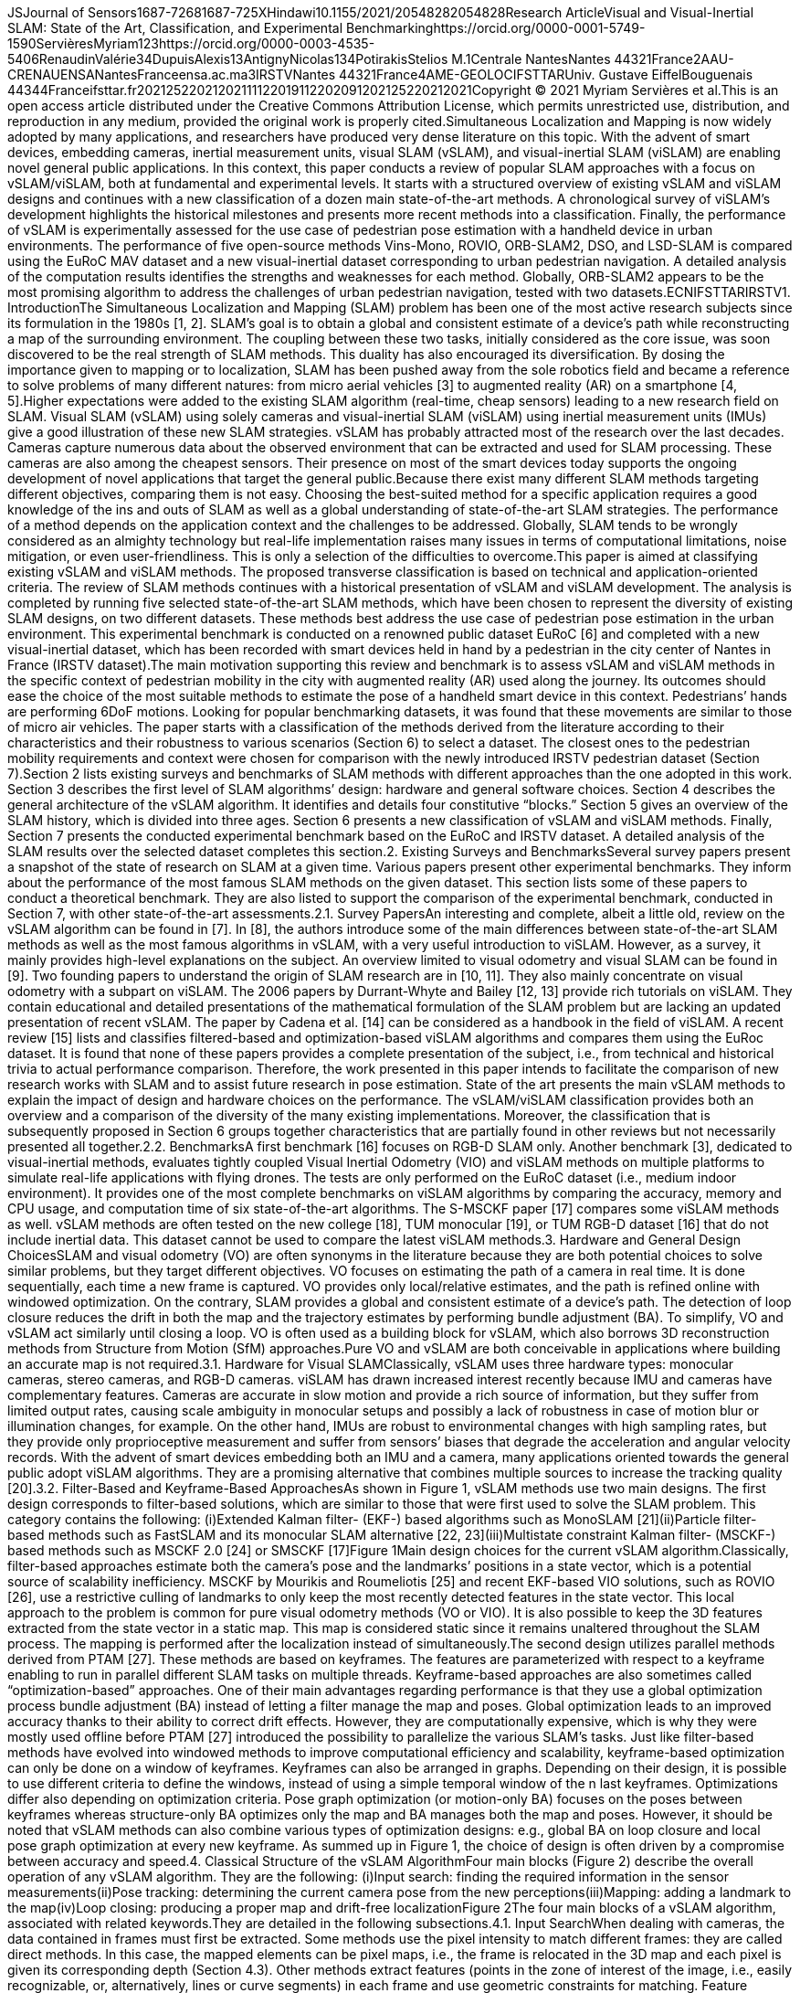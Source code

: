 JSJournal of Sensors1687-72681687-725XHindawi10.1155/2021/20548282054828Research ArticleVisual and Visual-Inertial SLAM: State of the Art, Classification, and Experimental Benchmarkinghttps://orcid.org/0000-0001-5749-1590ServièresMyriam123https://orcid.org/0000-0003-4535-5406RenaudinValérie34DupuisAlexis13AntignyNicolas134PotirakisStelios M.1Centrale NantesNantes 44321France2AAU-CRENAUENSANantesFranceensa.ac.ma3IRSTVNantes 44321France4AME-GEOLOCIFSTTARUniv. Gustave EiffelBouguenais 44344Franceifsttar.fr20212522021202111122019112202091202125220212021Copyright © 2021 Myriam Servières et al.This is an open access article distributed under the Creative Commons Attribution License, which permits unrestricted use, distribution, and reproduction in any medium, provided the original work is properly cited.Simultaneous Localization and Mapping is now widely adopted by many applications, and researchers have produced very dense literature on this topic. With the advent of smart devices, embedding cameras, inertial measurement units, visual SLAM (vSLAM), and visual-inertial SLAM (viSLAM) are enabling novel general public applications. In this context, this paper conducts a review of popular SLAM approaches with a focus on vSLAM/viSLAM, both at fundamental and experimental levels. It starts with a structured overview of existing vSLAM and viSLAM designs and continues with a new classification of a dozen main state-of-the-art methods. A chronological survey of viSLAM’s development highlights the historical milestones and presents more recent methods into a classification. Finally, the performance of vSLAM is experimentally assessed for the use case of pedestrian pose estimation with a handheld device in urban environments. The performance of five open-source methods Vins-Mono, ROVIO, ORB-SLAM2, DSO, and LSD-SLAM is compared using the EuRoC MAV dataset and a new visual-inertial dataset corresponding to urban pedestrian navigation. A detailed analysis of the computation results identifies the strengths and weaknesses for each method. Globally, ORB-SLAM2 appears to be the most promising algorithm to address the challenges of urban pedestrian navigation, tested with two datasets.ECNIFSTTARIRSTV1. IntroductionThe Simultaneous Localization and Mapping (SLAM) problem has been one of the most active research subjects since its formulation in the 1980s [1, 2]. SLAM’s goal is to obtain a global and consistent estimate of a device’s path while reconstructing a map of the surrounding environment. The coupling between these two tasks, initially considered as the core issue, was soon discovered to be the real strength of SLAM methods. This duality has also encouraged its diversification. By dosing the importance given to mapping or to localization, SLAM has been pushed away from the sole robotics field and became a reference to solve problems of many different natures: from micro aerial vehicles [3] to augmented reality (AR) on a smartphone [4, 5].Higher expectations were added to the existing SLAM algorithm (real-time, cheap sensors) leading to a new research field on SLAM. Visual SLAM (vSLAM) using solely cameras and visual-inertial SLAM (viSLAM) using inertial measurement units (IMUs) give a good illustration of these new SLAM strategies. vSLAM has probably attracted most of the research over the last decades. Cameras capture numerous data about the observed environment that can be extracted and used for SLAM processing. These cameras are also among the cheapest sensors. Their presence on most of the smart devices today supports the ongoing development of novel applications that target the general public.Because there exist many different SLAM methods targeting different objectives, comparing them is not easy. Choosing the best-suited method for a specific application requires a good knowledge of the ins and outs of SLAM as well as a global understanding of state-of-the-art SLAM strategies. The performance of a method depends on the application context and the challenges to be addressed. Globally, SLAM tends to be wrongly considered as an almighty technology but real-life implementation raises many issues in terms of computational limitations, noise mitigation, or even user-friendliness. This is only a selection of the difficulties to overcome.This paper is aimed at classifying existing vSLAM and viSLAM methods. The proposed transverse classification is based on technical and application-oriented criteria. The review of SLAM methods continues with a historical presentation of vSLAM and viSLAM development. The analysis is completed by running five selected state-of-the-art SLAM methods, which have been chosen to represent the diversity of existing SLAM designs, on two different datasets. These methods best address the use case of pedestrian pose estimation in the urban environment. This experimental benchmark is conducted on a renowned public dataset EuRoC [6] and completed with a new visual-inertial dataset, which has been recorded with smart devices held in hand by a pedestrian in the city center of Nantes in France (IRSTV dataset).The main motivation supporting this review and benchmark is to assess vSLAM and viSLAM methods in the specific context of pedestrian mobility in the city with augmented reality (AR) used along the journey. Its outcomes should ease the choice of the most suitable methods to estimate the pose of a handheld smart device in this context. Pedestrians’ hands are performing 6DoF motions. Looking for popular benchmarking datasets, it was found that these movements are similar to those of micro air vehicles. The paper starts with a classification of the methods derived from the literature according to their characteristics and their robustness to various scenarios (Section 6) to select a dataset. The closest ones to the pedestrian mobility requirements and context were chosen for comparison with the newly introduced IRSTV pedestrian dataset (Section 7).Section 2 lists existing surveys and benchmarks of SLAM methods with different approaches than the one adopted in this work. Section 3 describes the first level of SLAM algorithms’ design: hardware and general software choices. Section 4 describes the general architecture of the vSLAM algorithm. It identifies and details four constitutive “blocks.” Section 5 gives an overview of the SLAM history, which is divided into three ages. Section 6 presents a new classification of vSLAM and viSLAM methods. Finally, Section 7 presents the conducted experimental benchmark based on the EuRoC and IRSTV dataset. A detailed analysis of the SLAM results over the selected dataset completes this section.2. Existing Surveys and BenchmarksSeveral survey papers present a snapshot of the state of research on SLAM at a given time. Various papers present other experimental benchmarks. They inform about the performance of the most famous SLAM methods on the given dataset. This section lists some of these papers to conduct a theoretical benchmark. They are also listed to support the comparison of the experimental benchmark, conducted in Section 7, with other state-of-the-art assessments.2.1. Survey PapersAn interesting and complete, albeit a little old, review on the vSLAM algorithm can be found in [7]. In [8], the authors introduce some of the main differences between state-of-the-art SLAM methods as well as the most famous algorithms in vSLAM, with a very useful introduction to viSLAM. However, as a survey, it mainly provides high-level explanations on the subject. An overview limited to visual odometry and visual SLAM can be found in [9]. Two founding papers to understand the origin of SLAM research are in [10, 11]. They also mainly concentrate on visual odometry with a subpart on viSLAM. The 2006 papers by Durrant-Whyte and Bailey [12, 13] provide rich tutorials on viSLAM. They contain educational and detailed presentations of the mathematical formulation of the SLAM problem but are lacking an updated presentation of recent vSLAM. The paper by Cadena et al. [14] can be considered as a handbook in the field of viSLAM. A recent review [15] lists and classifies filtered-based and optimization-based viSLAM algorithms and compares them using the EuRoc dataset. It is found that none of these papers provides a complete presentation of the subject, i.e., from technical and historical trivia to actual performance comparison. Therefore, the work presented in this paper intends to facilitate the comparison of new research works with SLAM and to assist future research in pose estimation. State of the art presents the main vSLAM methods to explain the impact of design and hardware choices on the performance. The vSLAM/viSLAM classification provides both an overview and a comparison of the diversity of the many existing implementations. Moreover, the classification that is subsequently proposed in Section 6 groups together characteristics that are partially found in other reviews but not necessarily presented all together.2.2. BenchmarksA first benchmark [16] focuses on RGB-D SLAM only. Another benchmark [3], dedicated to visual-inertial methods, evaluates tightly coupled Visual Inertial Odometry (VIO) and viSLAM methods on multiple platforms to simulate real-life applications with flying drones. The tests are only performed on the EuRoC dataset (i.e., medium indoor environment). It provides one of the most complete benchmarks on viSLAM algorithms by comparing the accuracy, memory and CPU usage, and computation time of six state-of-the-art algorithms. The S-MSCKF paper [17] compares some viSLAM methods as well. vSLAM methods are often tested on the new college [18], TUM monocular [19], or TUM RGB-D dataset [16] that do not include inertial data. This dataset cannot be used to compare the latest viSLAM methods.3. Hardware and General Design ChoicesSLAM and visual odometry (VO) are often synonyms in the literature because they are both potential choices to solve similar problems, but they target different objectives. VO focuses on estimating the path of a camera in real time. It is done sequentially, each time a new frame is captured. VO provides only local/relative estimates, and the path is refined online with windowed optimization. On the contrary, SLAM provides a global and consistent estimate of a device’s path. The detection of loop closure reduces the drift in both the map and the trajectory estimates by performing bundle adjustment (BA). To simplify, VO and vSLAM act similarly until closing a loop. VO is often used as a building block for vSLAM, which also borrows 3D reconstruction methods from Structure from Motion (SfM) approaches.Pure VO and vSLAM are both conceivable in applications where building an accurate map is not required.3.1. Hardware for Visual SLAMClassically, vSLAM uses three hardware types: monocular cameras, stereo cameras, and RGB-D cameras. viSLAM has drawn increased interest recently because IMU and cameras have complementary features. Cameras are accurate in slow motion and provide a rich source of information, but they suffer from limited output rates, causing scale ambiguity in monocular setups and possibly a lack of robustness in case of motion blur or illumination changes, for example. On the other hand, IMUs are robust to environmental changes with high sampling rates, but they provide only proprioceptive measurement and suffer from sensors’ biases that degrade the acceleration and angular velocity records. With the advent of smart devices embedding both an IMU and a camera, many applications oriented towards the general public adopt viSLAM algorithms. They are a promising alternative that combines multiple sources to increase the tracking quality [20].3.2. Filter-Based and Keyframe-Based ApproachesAs shown in Figure 1, vSLAM methods use two main designs. The first design corresponds to filter-based solutions, which are similar to those that were first used to solve the SLAM problem. This category contains the following: (i)Extended Kalman filter- (EKF-) based algorithms such as MonoSLAM [21](ii)Particle filter-based methods such as FastSLAM and its monocular SLAM alternative [22, 23](iii)Multistate constraint Kalman filter- (MSCKF-) based methods such as MSCKF 2.0 [24] or SMSCKF [17]Figure 1Main design choices for the current vSLAM algorithm.Classically, filter-based approaches estimate both the camera’s pose and the landmarks’ positions in a state vector, which is a potential source of scalability inefficiency. MSCKF by Mourikis and Roumeliotis [25] and recent EKF-based VIO solutions, such as ROVIO [26], use a restrictive culling of landmarks to only keep the most recently detected features in the state vector. This local approach to the problem is common for pure visual odometry methods (VO or VIO). It is also possible to keep the 3D features extracted from the state vector in a static map. This map is considered static since it remains unaltered throughout the SLAM process. The mapping is performed after the localization instead of simultaneously.The second design utilizes parallel methods derived from PTAM [27]. These methods are based on keyframes. The features are parameterized with respect to a keyframe enabling to run in parallel different SLAM tasks on multiple threads. Keyframe-based approaches are also sometimes called “optimization-based” approaches. One of their main advantages regarding performance is that they use a global optimization process bundle adjustment (BA) instead of letting a filter manage the map and poses. Global optimization leads to an improved accuracy thanks to their ability to correct drift effects. However, they are computationally expensive, which is why they were mostly used offline before PTAM [27] introduced the possibility to parallelize the various SLAM’s tasks. Just like filter-based methods have evolved into windowed methods to improve computational efficiency and scalability, keyframe-based optimization can only be done on a window of keyframes. Keyframes can also be arranged in graphs. Depending on their design, it is possible to use different criteria to define the windows, instead of using a simple temporal window of the n last keyframes. Optimizations differ also depending on optimization criteria. Pose graph optimization (or motion-only BA) focuses on the poses between keyframes whereas structure-only BA optimizes only the map and BA manages both the map and poses. However, it should be noted that vSLAM methods can also combine various types of optimization designs: e.g., global BA on loop closure and local pose graph optimization at every new keyframe. As summed up in Figure 1, the choice of design is often driven by a compromise between accuracy and speed.4. Classical Structure of the vSLAM AlgorithmFour main blocks (Figure 2) describe the overall operation of any vSLAM algorithm. They are the following: (i)Input search: finding the required information in the sensor measurements(ii)Pose tracking: determining the current camera pose from the new perceptions(iii)Mapping: adding a landmark to the map(iv)Loop closing: producing a proper map and drift-free localizationFigure 2The four main blocks of a vSLAM algorithm, associated with related keywords.They are detailed in the following subsections.4.1. Input SearchWhen dealing with cameras, the data contained in frames must first be extracted. Some methods use the pixel intensity to match different frames: they are called direct methods. In this case, the mapped elements can be pixel maps, i.e., the frame is relocated in the 3D map and each pixel is given its corresponding depth (Section 4.3). Other methods extract features (points in the zone of interest of the image, i.e., easily recognizable, or, alternatively, lines or curve segments) in each frame and use geometric constraints for matching. Feature extraction is a well-known field of computer vision. Feature descriptors often use intensity gradients to detect zones of interest. In this case, the mapped elements can be 3D poses of features. Famous descriptors include Harris [28], SURF [29], SIFT [30], FAST [31], and ORB [32]. The choice is usually driven by a trade-off between robustness and computational efficiency. These last methods are called indirect or feature based.Whereas the choice between direct and indirect is linked to the input space, the choice between dense and sparse maps depends on the output space. The built map is classified from sparse to dense. Sparse maps only contain a cloud of sparse features (i.e., only a small selected subset of the pixels in an image frame) and are typical of vSLAM methods focusing on the correctness of the trajectory. Dense methods use all frames’ information (i.e., most or all of the pixel information in each received frame) to reconstruct maps with as much as possible environmental data. Semidense methods are in between. They are dense methods where only specific zones of interest (high-density gradients: edges, corners, …) are mapped. The four input/output combinations that can be imagined based on this analysis all have pros and cons. Table 1 sums the possible combinations giving an example of algorithms that use them.Table 1Illustration of algorithms classified according to their input and output methods for the first vSLAM block.vSLAMDenseSparseDirectDTAM [34]DSO [33]LSD-SLAM [35]ROVIO [26]IndirectOptical flow vSLAM [36]MonoSLAM [21]PTAM [27]ORB-SLAM [37]The choice between direct and indirect is still debated. Feature descriptors are robust to image noise. Recent descriptors can be robust or even invariant to geometric distortions, e.g., due to rolling shutter, automatic exposure changes, and lens vignetting. Direct methods allow using all the information contained in every frame. They avoid the extraction of features and gather map data more quickly. When using a basic camera, such as a webcam or a smartphone, an indirect method will be preferred for its robustness. However, with well-parametrized global shutter cameras, direct methods may be preferred. Dense methods produce more interesting 3D reconstructions of the environment, but they often require heavy parallelization on a high-end GPU.Indirect/sparse methods are the most common methods. They extract features in frames and add them as 3D points for mapping once their coordinates are determined. Direct/dense (or semidense) methods are pretty common too. Observed pixels are represented by a 3D point in the image frame, constituting a depth map of all pixels. To keep the internal coherence observed in each frame during the mapping, geometric priors are added. They constrain the positions of points, seen from the same frame, using assumptions on the geometry of the scene. Direct/sparse methods are rather uncommon and use photometric error minimization without a priori data to keep the correlations between geometry parameters lighter and optimization less time-consuming as in DSO [33]. Indirect/dense methods are rare and do not use feature descriptors. Instead, they compute geometric errors as a deviation from the observed optical flow field in the frame.4.2. Pose TrackingThe pose tracking block comprises the visual odometry parts. Depending on whether the feature correspondences in two successive frames are in 2D or 3D, there are three different ways to perform visual odometry [11]. (i)2D-2D alignment: the feature matching is done directly between 2D features detected on successive frames. This is the common solution for pure VO methods(ii)2D-3D (sometimes called 2.5D) alignment: the pose of the camera is estimated given a set of n 3D points in the world (mapped points from the precedent frames) and their corresponding 2D projections in the new frame. This problem is known as Perspective-n-Points. Monocular pureVO methods can only use 2.5D alignment by keeping a pool of n frames, triangulating features on the fly, and reusing the 3D poses of these triangulated points before they are culled out by new incoming data. On the contrary, vSLAM benefits from a complete map of landmarks to choose from for reprojection, so 2.5D alignment is commonly used in vSLAM(iii)3D-3D alignment: with stereo cameras, it is possible to directly determine the 3D position of a newly detected feature, so 3D-3D alignment can be considered too. However, 3D feature position estimation generally yield uncertainties bigger than 3D-2D reprojection errors, which is why this method is rarely usedFor monocular EKF-SLAM, the reprojection of mapped points is used for the correction phase [38]. MSCKF follows the detected features along a “path,” constituted of every detection of the feature from its first detection to the moment it gets out of sight. Then, it performs Gauss-Newton minimization using all features whose path is complete [24]. For parallel methods, VO can be done between every frame while map reprojection can be used to improve the accuracy of a new keyframe’s pose estimate. The prerequisite to calculating the new camera pose is to match features between the current frame and a previous one. “Bottom-up” approaches (trying to match features by testing all possibilities) have been replaced by much more efficient “top-down” methods since 2003 MonoSLAM [21]. The basic idea is to compute uncertainty ellipses around the previous frame’s features in which a new observation of that feature is supposed to be and to restrict the search space in this ellipse on the new frame. Tracing this ellipse requires some assumptions on the camera movement between the two frames, for instance, CVCAV motion model (Constant Velocity, Constant Angular Velocity) [21]. The solution can usually be found by determining the transformation that minimizes the reprojection error of the triangulated points in each image. With 2D-3D alignment, we search for the transformation that minimizes the reprojection error of the 3D landmarks into the new 2D frame.2D-2D alignment with features can be done with geometric parameters by computing the essential matrix with epipolar geometry (5-point or 8-point algorithms) and decomposing it into a translation vector t and a rotation matrix R (using a singular value decomposition) that form the frame-to-frame transformation T. In direct methods, given a point p, whose pixel coordinates are x in the image I1 and x′ in I2, x′T,x being the function of the motion T, the true motion T∗ should minimize the photometric difference I1x−I2x′. Therefore, the best estimate for T∗ is found by minimizing the overall photometric difference in the image, which is a sum of pixel-wise photometric errors (potentially weighted in certain regions, e.g., with high gradients). This is called Direct Image Alignment (DIA) and is the equivalent of 2D-2D alignment for direct methods.When dealing with a dense model, the tracking is generally done with Iterative Closest Point (ICP) [39–41] using the current frame’s depth map and the 3D dense model. Note that tracking based on dense model reprojection can benefit from predictive capabilities improving robustness to occlusion, as well as robust handling of motion blur for instance.4.3. MappingThe mapping block refers to the actions required to fully initialize a newly detected feature’s position so that it can be situated in the 3D reconstruction of the environment, i.e., the map. Indeed, in the pose tracking section, we assumed the existence of 3D positioned landmarks on our map. However, a monocular camera cannot determine the depth of a feature using only one observation but it needs several frames. Similar to camera trajectory, we may want to estimate the uncertainty of the positions of the landmarks to refine them after their initialization or to include them in global optimization. It is also interesting to use landmarks, which are only “partially initialized,” since they already hold some information, such as in PTAM [27]. Direct methods do not map features per se, but they map each pixel of the captured frame (pixel depth maps).The mapping block can be described with the 3D landmark parameterization. Cartesian coordinates (XYZ) can be used, but this choice results in severely non-Gaussian probability density functions and it degrades both the accuracy and consistency. Alternatively, homogeneous point (HP), anchored homogeneous point (AHP), and inverse-depth parameterization (IDP) suppress nonlinearity and shorten the initialization’s period [42].As stated in [42], the IDP encodes the inverse-distance point p by a vector of dimension 6 that contains the Euclidean optical center at the initialization time corresponding to the “anchor point” p0=x0,y0,z0, the elevation and azimuth angles, which define the direction of the initial optical ray ϵ,α and the inverse ρ of the Euclidean distance d from p0 to the 3D point p. IDP points could be parameterized with direct encoding of the optical ray’s direction with a vector V=u,v,w and the distance ρ=v/d, avoiding the need for nonlinear transformations with the angles ε,α. This corresponds to an AHP parameterization (7 parameters). HP is similar to AHP but does not need an anchor point; instead, the origin of the camera is used, leading to only 4 parameters V and ρ. Assuming that the uncertainties on the camera position are small, similar results are obtained with this parameterization. The study in [42] details these parameterizations and gives a benchmark of their impact on EKF-SLAM results.Triangulated 3D points are determined by intersecting back-projected rays from 2D image correspondences of at least two frames. In reality, they never really intersect, which leads to an uncertainty region in the landmark’s position. It is possible to reduce this uncertainty by two means. Either more observations can be used or rays from more distant views can improve the positioning. Ideally, the rays should intersect at 90° angle to reach a small uncertainty circle instead of a stretched ellipse. One may skip frames until the average uncertainty of the 3D points’ positions decreases below a given threshold to mitigate this issue. The selected frames usually correspond to keyframes. Also, note that distant points are more difficult to map accurately.The mapping process is a bit different for direct methods such as DTAM [34]. The goal is to turn the captured frames into “depth maps” by assigning a depth value to every pixel. It is again based on multiple-view reconstruction. For each pixel in a keyframe, a pixel ray is traced, which corresponds to the range of possible depths for that pixel. A pool of all frames overlapping with this keyframe is used to “observe” the pixel rays. An energy function minimization, such as L1 norms sum of photometric errors and prior data for spatial regularization, estimates the real pixel depth. The mapping process is more direct for RGB-D vSLAM methods since the depth is directly sensed. The depth map is input in each frame. The 3D model of the environment is then elaborated by fusing all depth maps. This can be done either naively by overlapping the scans or by performing fusion methods such as occupancy mapping.A lot of SLAM methods map the scene with a sparse representation that corresponds to features detected in the environment. Dense maps are more common with stereo and RGB-D camera or laser scanning. A recent work [43] creates a dense map modeling of the dense structure as a Euclidean signed distance field.4.4. Loop ClosureThe loop closure is the backbone of SLAM. It removes the drift accumulated since the last loop closure by reconnecting the pose of a previously visited place with the current pose. Optimization and incremental methods are more successful than particle- and Kalman-based filters because they propagate backward the loop closure data over the trajectory estimate. A keyframe graph is classically used to correct the poses using bundle adjustment (BA) in parallel methods. In [44], the authors synthesize BA’s techniques for vSLAM methods and give in an appendix a historical overview of the main developments in bundle adjustment. State-of-the-art SLAM systems are commonly used [45] to solve nonlinear least squares problems or [46] to optimize graph-based nonlinear error functions in BA. But these systems use a few of the last measurements to estimate the pose in real time. To use previous optimizations and reduce computation, incremental solvers, such as [47], solve a nonlinear estimation problem in a real-time approach. They update the estimated model of the environment every time a new measurement is added using the sparse structure of the underlying factor graph.Loop closing is a two-step process. Firstly, it starts with the loop detection, also called place recognition. The place recognition process can be used to solve the problem of track loss recovery, generally by using the loop closing thread. Most of the methods use a bag-of-word approach to compare new keyframes with a database of previously acquired views. “Bag-of-word” refers to the set of descriptors that identifies patches in images as in the DBoW2 method proposed by [48] based on FAST [31] and a slightly modified version of BRIEF features [49]. A catalog search of similar words between the frame and the database is extremely quick and efficient. Once a potential similarity is found, multiple verification steps verify if it corresponds to a loop. Secondly, the loop closure corrects the map and poses. The transformation between the two views is computed and 3D points are fused. The computations needed to close the loop are then distributed along the entire pose graph and the map using (local) BA. The loop closing process can be computationally heavy. It is generally done in a dedicated thread.5. Historical Review of vSLAM MethodsFigure 3 shows the chronology of vSLAM’s development that comprises three ages. The first age, labeled here the “classical age,” focuses on solving the SLAM problem. Several mathematical formulations were proposed, and SLAM was effectively applied for the first time. During the “second age,” the focus of SLAM research moved to vision-based approaches. Several vSLAM designs were proposed and new hardware, such as GPU, RGB-D cameras, and stereo cameras, were integrated into the process. This “age of vSLAM” concurs with what [14] refers to as the “algorithmic analysis” age of SLAM. Fundamental properties of vSLAM were studied, such as convergence and consistency. vSLAM became central in the development of SLAM methods. The “third age” is dedicated to improving the robustness of vSLAM. The goal was to improve vSLAM reliability to support the increasing number of real-life applications (e.g., drones). In particular, this “third age” introduced viSLAM approaches.Figure 3Overview of vSLAM history with milestones and the three ages: from the SLAM problem to vSLAM, vSLAM algorithmic development, and the emergence of viSLAM.5.1. The Classical AgeThe recent history of localization started with the introduction of the Kalman filter in 1960 [50], extended to nonlinear systems by Maybeck in 1979 with the extended Kalman filter (EKF) [51]. The SLAM problem was formulated in the 1980s [1, 2, 52] and proved convergent in 1995 [53]. During this period, a few SLAM approaches were formulated, mainly with laser telemeters, odometry calculated from different sources and implemented with EKF, such as the one proposed as early as 1988 by Smith et al. (the EKF-SLAM [38]). The use of a monocular camera was very rare until 2003 when Davison et al. proposed MonoSLAM [21]. They implemented it using only one webcam, a generic computer, and without odometry measurements. It was the first real-time SLAM method using a single low-cost visual sensor. Mapping and localization were performed in 3D, and the SLAM was based on an EKF. To deal with the problem of initializing new points, Davison et al. proposed a new method based on a particle filter to reduce the uncertainty on field depth for newly detected visual landmarks. MonoSLAM paved the way for what will be known as vSLAM.Every EKF-SLAM, even the famous MonoSLAM, suffered from complexity, quadratic in the number of mapped features. Many attempts were made to mitigate the problem, especially by dividing the map into parts and using only the active submap during the optimization process. None of them provided a satisfactory consistency versus computational cost compromise. In 2002, a Rao-Blackwellized particle filter was used instead of an EKF in the FastSLAM proposed by Montemerlo et al. [23]. This method effectively reduced the complexity of logarithmic scaling, with a successful transposition into monocular vSLAM, i.e., scalable monocular SLAM by Eade and Drummond in 2006 [22].5.2. The Golden Age of vSLAMEven the smallest complexity of FastSLAM methods severely limited SLAM applications, especially vSLAM that captures a lot of features. The biggest breakthrough in vSLAM was the introduction of keyframe-based solutions with Parallel Tracking and Mapping (PTAM) by Klein et al. in 2007 [27]. Among other improvements, this new approach enabled task parallelization, better use of global optimization, a reduced tracking drift, and more importantly a new way of storing features with free scalability. Almost every vSLAM algorithm is based on PTAM’s concept, nowadays.vSLAM became increasingly reliable with the integration of efficient loop closure methods, global optimization, and memory management based on keyframes and culling, with processes performed in real time thanks to the multithread parallelization. Consequently, new design and hardware choices could be proposed broadening SLAM possibilities. The development of vSLAM driven by use case requirements became possible. Main vSLAM implementations proposed during this period are detailed in Section 6.5.3. The Third Age: Improving the RobustnessDuring the third age, vSLAM continued to evolve, especially to improve robustness targeting specific scenarios. The coupling of cameras and IMUs (viSLAM) became an important research topic. In the early 2010s, loose coupling of IMU data in existing vSLAM methods was considered [54]. But hybridization filters rapidly evolved to the design of “tightly coupled” visual-inertial methods, which are now very popular for systems equipped with IMU and camera. An important improvement in tightly coupled viSLAM is the 2007 MSCKF (multistate constraint Kalman filter) by Mourikis and Roumeliotis [25], improved with MSCKF 2.0 in 2013 [24] that introduced a new version of the Kalman filter that combines observations overtime in one exteroceptive update. Other remarkable methods were also created. Among them is the use of lines instead of point features to avoid motion blur-related issues, which is still used since PTAM. Other works use RGB-D camera and filter the data associated with moving objects before applying the SLAM algorithm to improve robustness [55, 56]. Other approaches mitigate the dynamic problem using an optical flow-based approach to detect and discard dynamic features [57]. A new field of research, combining SLAM and deep learning techniques, is emerging on this topic. Deep learning techniques detect moving objects and support ORB-SLAM2 algorithms to construct an accurate map and localize moving robots in a dynamic environment [58]. In [59], the authors use semantic segmentation and RGB-D camera for the same purpose. Rosinol et al. and Yang et al. [60, 61] publish recent works using semantic segmentation and SLAM algorithm.When it is possible to revisit several times the same place, the MapLab [62] work allows merging different maps of different sessions at a large scale. The output map can be used from one session to another.Perhaps one of the most interesting recent trends is the use of event cameras, i.e., bioinspired cameras, to avoid the effect of motion blur. Because the use of event cameras is still very recent, it is not included in our classification. However, results published in 2018 by Rosinol et al. about Ultimate SLAM [63] mixing the use of an event-based camera and visual-inertial odometry seem very promising and eager to open up new possibilities for vSLAM.A recent work [64] optimizing both local and global bundle adjustments gives promising results that can be used in the viSLAM algorithm to improve global consistency.6. Proposed Classification of MethodsSeveral approaches drive our classification’s work. Section 6.1 groups vSLAM methods based on their inputs. Section 6.2 groups viSLAM methods based on the level of coupling. Finally, Section 6.3 compares the main v/viSLAM methods according to the hardware requirements, the algorithm types, and the implementation features. It is completed by a cross-analysis of the v/viSLAM performance depending on the application requirements.6.1. Classification of vSLAM MethodsvSLAM methods belong to three categories depending on the nature of the input: feature based, direct, and RGB-D based, as introduced in Section 4. Because RGB-D-based methods involve specific hardware, it is considered as a whole category. Figure 4 shows the classification result with a selection of some of the main identified methods.Figure 4Chronological classification of the main vSLAM methods.6.1.1. Feature-Based MethodsThe monocular EKF-SLAM MonoSLAM [21] and the particle filter scalable monocular SLAM [22], i.e., monocular FastSLAM, belong to the feature-based methods. The breakthrough Parallel Tracking and Mapping (PTAM) [27] belongs to the same category. Several adaptations of PTAM were proposed. The use of edgelet features was, for example, introduced in [65]. Another important method is the ORB-SLAM [37].6.1.2. Direct MethodsThe first important direct method is the Dense Tracking and Mapping (DTAM) [34] from 2011. It was a pioneer of dense monocular vSLAM methods and adapted for smartphones in 2015 with the MobileFusion [66]. A more recent method, from 2016, is the Direct Sparse Odometry (DSO) [33]: a visual odometry method that proposes direct input treatment but sparse mapping for lighter processing. Another major vSLAM method is the Semidirect Visual Odometry (SVO) in 2013 and 2017 [67] that combines the advantages of both direct and indirect input searches in a VO framework. Large-scale direct monocular SLAM (LSD-SLAM) in 2014 [35] is one of the first methods that uses semidense mapping to address large environments.6.1.3. RGB-D MethodsRGB-D methods include also several main algorithms. In 2011, the KinectFusion [68] was aimed at building a clean and accurate 3D reconstruction of an environment using the Microsoft Kinect. Dense vSLAM [69], from 2013, focuses on accurate localization taking advantage of dense maps. The ElasticFusion [70], in 2015, is a “map-centric” method that focuses more on the geometric accuracy of the built 3D model than on the construction of a pose graph.6.2. Classification of viSLAM MethodsDirect and indirect features could be used to classify viSLAM methods. Other reviews have also classified viSLAM methods depending on whether they are filter- or optimization-based methods [15]. But most major viSLAM methods are actually feature-based methods and viSLAM mainly deals with hybridization issues. Therefore, the classification shown in Figure 5 is based on the coupling level of the visual and inertial data. We differentiate two levels: loose and tight coupling.Figure 5Chronological classification of main visual-inertial SLAM methods.6.2.1. Loose CouplingLoosely coupled methods process the IMU and image measurements separately and use both information to track the pose. Weiss et al. [54] process images to compute VO between consecutive poses and subsequently fuse the latter with inertial measurements. IMU measurements can also be filtered to estimate rotations that are fused in an image-based estimation algorithm. Loosely coupled visual-inertial odometry method is one part of the global multisensor fusion (magnetometers, pressure altimeters, GPS receiver, laser scanners, …) addressed by [71] in 2014. Although the interest for visual-inertial systems is quite recent, works on loosely coupled IMU-camera fusion started already in the early 2000s. SOFT-SLAM algorithm [72] is a loosely coupled viSLAM method that in fact uses IMU data to reduce computation time when available. It builds in real time a dense map and runs on a MAV.6.2.2. Tight CouplingInstead of fusing the outputs of vision- and inertial-based algorithms, tightly coupled methods fuse directly visual and inertial raw data to improve accuracy and robustness. The MSCKF [25] and MSCKF 2.0 [24], both robust and very light, belong to this category, along with ROVIO [26], which is an EKF-based direct VIO method. Open Keyframe-Based Visual Inertial System (OKVIS) [73] and S-MSCKF [17] are famous stereo VIO methods, while Vins-Mono [74] is a real viSLAM and not just a VIO method. Kimera [60] is also based on a VIO method but it also includes a pose graph optimizer, in different threads, for global trajectory estimation, a 3D mesh reconstruction module, and a 3D metric-semantic reconstruction module. VIORB [75] is based on ORB-SLAM [76]. Its front-end extracts feature with ORB while its back-end runs graph optimization. But its main interest lies in a new IMU initialization method that first estimates the gyroscope’s bias, approximates the scale and the gravity (without considering accelerometer bias), and then estimates the accelerometer bias (with scale and gravity direction refinement) and finally the velocity vector. It includes global optimization and loop closure in parallel methods. Most of the recent viSLAM methods are tightly coupled [15], as the one presented by [77] that uses forward and backward optical flow to tack image features.6.3. Comparison of vSLAM and viSLAM from the Usage Point of ViewMain v/viSLAM methods are compared in Table 2 according to the hardware requirements, the algorithm types, and the implementation features. Table 3 presents the state-of-the-art performance of each method for five key features describing the nature of common use cases. Table 3 has been compiled by reading the cited publications and using the criteria below to classify their performance evaluation results. (i)Lifelong experiment feature assesses how the method deals with lifelong experiments. Even in small environments, vSLAM continuously gathers new keyframes, which means lifelong experiments may lead to an increasing number of keyframes and mapped features. Defining a good keyframe selection policy and memory management methods is important(ii)Large-scale environment feature judges the ability of the method to scale to large environments (i.e., more features accumulated and more distant landmarks). To assess this aspect, important criteria are drift mitigation, efficient global optimization (e.g., choice of keyframes and type of keyframe graph), and efficient place recognition and loop closure frameworks(iii)Low-textured environments correspond to surfaces with few textures such as large walls that can be a problem, especially for feature extraction. Methods with the best performance facing low-textured spaces may use special features like edges and additional hardware for localization (IMU) or, even better, for mapping (depth sensors of RGB-D methods)(iv)Outdoor environments: this type of environment adds difficulties such as light changes. The use of depth sensors, good feature descriptors, or simply robust place recognition methods (to correct errors by closing loops) is relevant for outdoor spaces. The analysis is also based on the outcome of outdoor tests for each algorithm(v)Movement: robustness to the motion blur induced by high-speed movements when dealing with cameras is important to choose the right method for the right application. Methods using a dense map or edge features are generally more robust. However, visual-inertial systems are found to be more robust, as discussed earlier in Section 4Table 2Comparative classification of main vSLAM and viSLAM methods. The algorithms adapted to pedestrian navigation applications are presented in bold.Algorithm map gestionHardware requirementsApproachInput treatmentLocalis./MappingMemory loopMonoc.StereoDepthIMUFilterOptim.DirectIndir.2D-2D3D-2DIMUclosureMonoSLAM [21]XXSparseXXMonocular FastSLAM [22]XXSparseXXPTAM [27]XXSparseXXPTAM with edgelets [65]XXSparseXXPTAM with DWO [79]XXSparseXXXStereo PTAM [78]XXSparseXXXXCD-SLAM [80]XXSparseXXXORB-SLAM [37]XXSparseXXXXXORB-SLAM2 [76]X(X)(X)XSparseXXXXXEdge-SLAM [81]XXSparseXXXXDTAM [34]XXDenseX(X)XMobileFusion [66]X(X)XDenseXX(X)XSemidense visual odom. [5]XXSemidenseXXXLSD-SLAM [35]XXSemidenseXXXSemidirect VO (SVO) [67]XXSparseXXXXXDirect sparse odom. (DSO) [33]XXSparseXXXKinectFusion [68]XXDenseXXKintinuous [82](X)XXDenseXXXDVO SLAM [69]XXXDenseXXXElasticFusion [70]XXXDenseXXXXMSCKF [25]XXXNoneXXXXMSCKF 2.0 [45]XXXNoneXXXXROVIO [26]X(X)XXNoneXXXXXOKVIS [73](X)XXXSparseXXXXXS-MSCKF [17]XXXNoneXXXXVins-Mono [74]XXXSparseXXXXXKimera [60](X)XXXXDenseXXXXXXSOFT-SLAM [72]X(X)XDenseXXX(X)XXSTCM-SLAM [77]XXXSparseXXXXXVIORB [75]XXXSparseXXXXXTable 3Indications on the robustness to various scenarios of the most famous vSLAM methods.AlgorithmRecommended usagesObjectivesLifelong exp.Large envir.Low texturedOutdoor (light, outliers)Robust to mov.MonoSLAM [21]−−−−−Pose estimation in roboticsPTAM [27]−−−−∼A.R. in small workspacesORB-SLAM2 [76]++∼++Robust large path trackingEdge-SLAM [81]∼++++Low-textured environmentsDTAM [34]−?−∼∼+Robustness to motion blurMobileFusion [66]+−−−−3D object modeling on phoneLSD-SLAM [35]∼+−+∼Semidense trajectory estimationSVO [67]+∼+++Fast, consistent, semidirect methodDSO [33]+∼+++Direct and sparse VO methodKinectFusion [68]+−++∼3D modeling with the KinectElasticFusion [70]−−+∼∼Map-centric vSLAMS-MSCKF [17]+∼∼∼+Rapid and consistent Kalman filterROVIO [26]+∼−∼∼Robust VIO for UAVsOKVIS [73]++∼++Robust stereo VIO for UAVsVins-Mono [74]++∼++Full viSLAM methodKimera [60]+∼+∼+VIO+3D semantic-metric meshVIORB [75]++∼++VI method based on ORB-SLAMFor each difficulty, we consider the method to be either robust (+), to have potential difficulties (∼), or to not be recommended at all (−). This does not reflect the overall accuracy of the method or the robustness of the initialization procedure.Other methods are added to complete the v/viSLAM classification performed earlier. Two interesting PTAM-derived algorithms are the stereo version of PTAM [78] and the Double-Windowed Optimization (DWO) [79] framework. CD-SLAM [80] was the first attempt to extend PTAM’s principles to large-scale indirect vSLAM in a more robust approach. Some of CD-SLAM’s features inspired the popular ORB-SLAM. The latter combines the most efficient vSLAM features (bimodel initialization, efficient keyframe and map point culling, ORB features, and bag-of-word loop closure) as well as the “essential graph” of keyframes. ORB-SLAM2 [76] adapts ORB-SLAM for stereo and RGB-D cameras. Edge-SLAM [81] is a recent attempt to build a robust vSLAM with edges as features. The direct method “semidense visual odometry” [5] and Kintinuous [82] are also included. The first one focuses on the application of semidense vSLAM for augmented reality using a smartphone. The last one is an extension of the KinectFusion algorithm for larger-scale environments.7. Experimental BenchmarkUsing the classification in Section 6, five main algorithms were selected for the experimental benchmark: DSO [33], LSD-SLAM [35], ORB-SLAM2 [76], and two viSLAM methods: ROVIO [26] and Vins-Mono [74]. They can all be considered as reference methods in their categories. They embody the variety of existing designs and are theoretically suited for our use case. They are presented in bold in Table 2. Based on our classification, we choose the viSLAM algorithms ROVIO and Vins-Mono for the pedestrian context. They were also considered by [3] as the most accurate and robust algorithms across all platforms and datasets, and ROVIO is considered as a good compromise. Chen et al. [15] also consider Vins-Mono as the algorithm with the best accuracy among the viSLAM algorithms under test.Not only were these algorithms selected based on their importance in the field but also on the requirements of the use case of interest: pedestrian’s pose estimation with a handheld device in urban environments. Selected methods should target accurate pose estimation in a challenging context and be available in open source. No restriction linked to computational difficulties was applied for this benchmark. Global robustness to many perturbations is expected as we seek an implementation on a handheld device, such as a smartphone. We only selected methods that work with a monocular camera and IMU for the viSLAM part. Pedestrian applications mean that the user’s behavior has to be considered. The movement of a handheld camera can be shaky, and fast uneven motion will occur. In terms of user requirements, we preferred methods that did not require a very specific manual initialization. As most of the pedestrian applications are being outdoors (e.g., in urban environments), the selected algorithms must handle large-scale scenarios, long experiments (several minutes to an hour), and light changes. Kimera [60] and VIORB [75] could have been added to this benchmark considering their assessment in the above classification. But even if Kimera aims at running with monocular camera, one part of the code (the loop closure detection) requires a stereo camera at the moment. As for VIORB, the authors have not publicly distributed their code.7.1. Experiments and Dataset FeaturesThe following features were adopted for the experimental setup, data acquisition, and analysis. They are specific to our use case. (i)Hardware (handheld device): forward-facing monocular camera with rolling shutter and IMU recording(ii)Pose estimation: our main focus is the online correctness of the current pose, not the overall accuracy of the reconstructed path(iii)Outdoor scenarios: illumination changes, the variability of the scale of the observed scene(iv)Pedestrian: few changes in overall velocity (and low mean velocity) but a shaky camera. Accelerations follow a specific back and forth movement on each axis due to the walking pace(v)Large trajectories: it expands from a few to no loop closure(vi)Urban environments: moving objects, potential moments with badly textured elements observed (sky, wall, etc.)(vii)General public: user-friendliness is expected (no specific manual initialization, no need to adjust parameters to each scenario)The EuRoC MAV dataset [6], including inertial data, was chosen for the overall comparison of all five methods. Other IMU+vision datasets could have been considered to extend our experimental assessment. In [83], an indoor/outdoor dataset is described but its ground truth accuracy is only 15 cm as compared to the 1 mm with the EuRoc dataset. The dataset presented in [84] is recorded by a MAV in Zurich urban space. The ground truth of the MAV displacement is postprocessed using Pix4D photogrammetry mapping instead of being surveyed by an external localization system (e.g., a motion capture system) as it is in the EuRoc dataset. The dataset presented in [85] is another interesting candidate with good accuracy and higher test sequence variability than EuRoc. We choose EuRoc since its broad adoption in other reviews eased the comparison of our results with other studies. We will consider other datasets in future work. Interested readers can find other datasets referenced in [15, 83–85].EuRoc comprises various scenarios of drone flight in the same environment and six degrees of freedom ground truth. We choose to focus only on three scenarios among the 11 available. They correspond to different characteristics, detailed in Table 4, which are all interesting to assess the performance of the selected algorithms. Let us note that the drone flight movements show similarities with those of a handheld camera, contrary to the car-embedded cameras of the KITTI dataset [86], whose 10 Hz sampling frequency is not sufficient to track rapid movements. The amplitude of hand movement is often underestimated. Movements are more important than those of the arm naturally synchronized with the walking gait. The handheld device is turned over and raised to explore the environment. This is why we can compare it to the drone dynamics. The selected methods were also tested on a new dataset called “IRSTV” collected by a pedestrian walking with a handheld device along the urban path, shown in Figure 6, along with the hardware setup. It corresponds to a 466 m walking path in both indoor and bright outdoor spaces. It comprises images with scenes at different scales: streets, open spaces, and rooms. It also contains observations of glass-covered buildings that reflect the environment, which classically fails visual odometry. No specific motion for dynamic initialization was imposed at the beginning of the acquisition.Table 4Datasets chosen for our benchmarking.DatasetDifficultyCharacteristicsMachine Hall 01EasyLow velocity, well textured, good illumination, 80.6 m (182 s)Machine Hall 03MediumHigh velocity, well textured, good illumination, 130.9 m (132 s)Machine Hall 05DifficultHigh velocity, poorly textured, bad illumination, 97.6 m (111 s)IRSTVDifficultLow velocity, well textured and poorly textured part, illumination changes (outdoor and indoor parts), 466 m (390 s)Figure 6(a) IRSTV dataset path and (b) experimental setup.(a)(b)The hardware setup comprises a Garmin camera and a dedicated platform named ULISS [87] (Figure 6). The camera is the “VIRB 30 Ultra” with a fixed focal length, a 60 Hz frame rate, and a 1920×1080 pixel resolution corresponding to a standard resolution of smartphone’s acquisition. ULISS comprises a triaxis inertial measurement unit and a triaxis magnetometer sampled at 200 Hz, a barometer, a high-sensitivity GPS receiver, and an antenna. These low-cost sensors are classically embedded in mobile devices. This hardware setup gives access to raw data without prefiltering often embedded in mobile devices. ULISS and the camera data are precisely synchronized using timestamps from the GPS receivers embedded in both devices. The reference system for indoor/outdoor pedestrian navigation, PERSY [88], was attached to the foot. It provides the ground truth for the pedestrian’s scenario with 0.3% horizontal positioning accuracy of the cumulative walking distance. It is shown in green in Figure 6.The benchmarking is conducted on a 2.60 GHz Intel Core i7-6700HQ CPU. Our Linux environment is in a virtual machine (Oracle VirtualBox 5.2.12). We allowed all four cores with 100% allocated resources and 5 GB of RAM usage. All algorithms are tested in Ubuntu 16.04. When ROS was required, we used ROS kinetic with a catkin workspace. The next section presents a detailed analysis of the chosen algorithms on the selected dataset and assesses the most suitable for our case.7.2. Experimental Assessment MethodologyWe ran the tests on the two previously presented datasets starting with EuRoc dataset. All results are averaged on five runs to account for random outlier mitigation parts. In Tables 5 and 6, we provide the mean values of the Relative Positioning Error (RPE) and the Absolute Positioning Error (APE) for each method on each dataset. APE and RPE wre obtained with obtained with evo package github.com/MichaelGrupp/evo. APE is the Euclidean distance between the estimated position (2D or 3D) and the true position whereas RPE is the Euclidean distance between consecutive position estimates (2D or 3D). We computed the average values of the root mean square error (RMSE¯), of the standard deviation (σ¯), and of the maximal error (max¯) as constancy indicators. The APE is calculated after Sim (3) Umeyama alignment for all methods [89]. The RPE is calculated as a drift: translation or rotation error per meter. This local accuracy is independent of the number of keyframes and allows to compare VO and vSLAM.Table 5Relative pose error for each tested method on each dataset, averaged on five runs.RPE (cm)Vins-MonoORB-SLAM2DSOROVIOLSD-SLAMRMSE¯ (σRMSE¯)RMSE¯ (σRMSE¯)RMSE¯ (σRMSE¯)RMSE¯ (σRMSE¯)RMSE¯ (σRMSE¯)MH 01 (easy)2.99 (1.8%)3.14 (0.9%)2.98 (0.6%)9.98 (0.6%)6.32 (9.2%)MH 03 (medium)3.70 (0.8%)3.19 (1.0%)3.68 (2.4%)8.89 (0.0%)—MH 05 (difficult)3.85 (0.9%)3.73 (0.5%)3.49 (0.4%)16.0 (0.0%)17.9 (9.9%)Table 6Absolute pose error for each tested method on each dataset, averaged on five runs.APE in cmVins-MonoORB-SLAM2DSOROVIOLSD-SLAMRMSE¯σ¯Max¯RMSE¯σ¯Max¯RMSE¯σ¯Max¯RMSE¯σ¯Max¯RMSE¯σ¯Max¯(σRMSE¯)(σRMSE¯)(σRMSE¯)(σRMSE¯)(σRMSE¯)MH 018.46 (11.50%)3.7920.34.3 (1.29%)2.007.937.57 (2.47%)3.5416.2830.4 (0.90%)15.0896.9611.76 (12.45%)8.2789.92MH 039.51 (7.45%)4.7125.253.89 (2.68%)1.719.4710.05 (7.70%)4.7123.9039.25 (0.00%)16.4478.03———MH 0517.39 (2.71%)7.5132.015.31 (3.21%)2.1911.8913.87 (4.21%)5.5124.30105.45 (0.09%)49.41223.36101 (12.1%)59.3722IRSTV6953672395649396165711168975188Results in italics indicate that the algorithm failed on some of the five runs by losing track. The numbers are thus average on the other runs. The numbers in parentheses are the standard deviation of the RMSE (which is averaged on five runs). Results on IRSTV’s dataset are further explained in the result analysis of each concerned method. None of the methods reconstructed the full IRSTV path but only some parts of it: DSO 292.75 m, ORB-SLAM2 596.80 m, and Vins-Mono 212.83 m. APE was obtained with evo package github.com/MichaelGrupp/evo.RPE assesses the drifting error part by checking the correctness of the pose-pose transforms. For instance, a good RPE and a bad APE may indicate a bad drift correction. It may come from an inefficient loop closure framework and/or bad initialization knowing that initialization is one of the weaknesses of SLAM [20]. It can also mean that major “singular” errors are likely to happen locally and are not corrected. In this case, the max RPE should be much bigger than the RMSE RPE.Using the provided timestamps, we compared the real position with the estimated position to compute APE. They are computed in 3D for the EuRoc dataset but only in 2D for the IRSTV dataset since PERSY only provides the ground truth of the pedestrian’s path in the horizontal plane. The cumulative APE distribution functions (CDF) are plotted for global accuracy and stability assessment of the tested algorithms. The errors are computed in the local navigation frame defined by the x and y axes forming the local horizontal plane and the z axis pointing upward. To simulate real-life applications where no human intervention is needed between various tasks in diverse environments, the parameters needed to run the computation were fixed for all runs.We also evaluated the performance on the five features, pertinent for the use case (Section 7.1), as well as the stability (whether or not the results are likely to change for a given scenario from one run to another), the overall quality of the pose estimation, and the ability to estimate the true scale without postprocessing. For this last point, we simply determined the relative error over the total length of the trajectory between the results and the ground truth. 